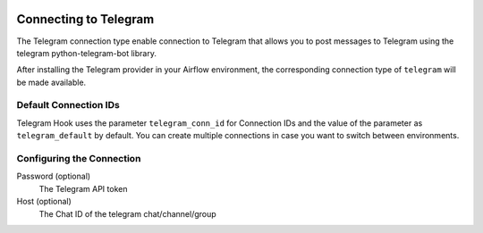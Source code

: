  .. Licensed to the Apache Software Foundation (ASF) under one
    or more contributor license agreements.  See the NOTICE file
    distributed with this work for additional information
    regarding copyright ownership.  The ASF licenses this file
    to you under the Apache License, Version 2.0 (the
    "License"); you may not use this file except in compliance
    with the License.  You may obtain a copy of the License at

 ..   http://www.apache.org/licenses/LICENSE-2.0

 .. Unless required by applicable law or agreed to in writing,
    software distributed under the License is distributed on an
    "AS IS" BASIS, WITHOUT WARRANTIES OR CONDITIONS OF ANY
    KIND, either express or implied.  See the License for the
    specific language governing permissions and limitations
    under the License.

.. _howto/connection:telegram:

Connecting to Telegram
======================

The Telegram connection type enable connection to Telegram that allows you to post messages to Telegram using the telegram python-telegram-bot library.

After installing the Telegram provider in your Airflow environment, the corresponding connection type of ``telegram`` will be made available.

Default Connection IDs
----------------------

Telegram Hook uses the parameter ``telegram_conn_id`` for Connection IDs and the value of the parameter as ``telegram_default`` by default. You can create multiple connections in case you want to switch between environments.

Configuring the Connection
--------------------------

Password (optional)
    The Telegram API token

Host (optional)
    The Chat ID of the telegram chat/channel/group
